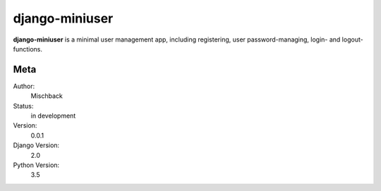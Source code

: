 django-miniuser
==============

**django-miniuser** is a minimal user management app, including registering,
user password-managing, login- and logout-functions.

Meta
----

Author:
    Mischback

Status:
    in development

Version:
    0.0.1

Django Version:
    2.0

Python Version:
    3.5
